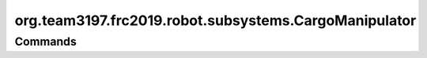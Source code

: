 ======================================
org.team3197.frc2019.robot.subsystems.CargoManipulator
======================================

--------
Commands
--------